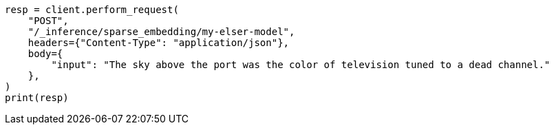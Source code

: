 // This file is autogenerated, DO NOT EDIT
// inference/post-inference.asciidoc:201

[source, python]
----
resp = client.perform_request(
    "POST",
    "/_inference/sparse_embedding/my-elser-model",
    headers={"Content-Type": "application/json"},
    body={
        "input": "The sky above the port was the color of television tuned to a dead channel."
    },
)
print(resp)
----
